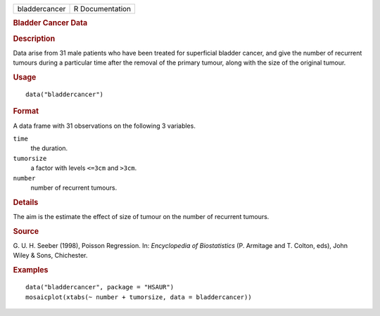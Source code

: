 .. container::

   .. container::

      ============= ===============
      bladdercancer R Documentation
      ============= ===============

      .. rubric:: Bladder Cancer Data
         :name: bladder-cancer-data

      .. rubric:: Description
         :name: description

      Data arise from 31 male patients who have been treated for
      superficial bladder cancer, and give the number of recurrent
      tumours during a particular time after the removal of the primary
      tumour, along with the size of the original tumour.

      .. rubric:: Usage
         :name: usage

      ::

         data("bladdercancer")

      .. rubric:: Format
         :name: format

      A data frame with 31 observations on the following 3 variables.

      ``time``
         the duration.

      ``tumorsize``
         a factor with levels ``<=3cm`` and ``>3cm``.

      ``number``
         number of recurrent tumours.

      .. rubric:: Details
         :name: details

      The aim is the estimate the effect of size of tumour on the number
      of recurrent tumours.

      .. rubric:: Source
         :name: source

      G. U. H. Seeber (1998), Poisson Regression. In: *Encyclopedia of
      Biostatistics* (P. Armitage and T. Colton, eds), John Wiley &
      Sons, Chichester.

      .. rubric:: Examples
         :name: examples

      ::

           data("bladdercancer", package = "HSAUR")
           mosaicplot(xtabs(~ number + tumorsize, data = bladdercancer))
